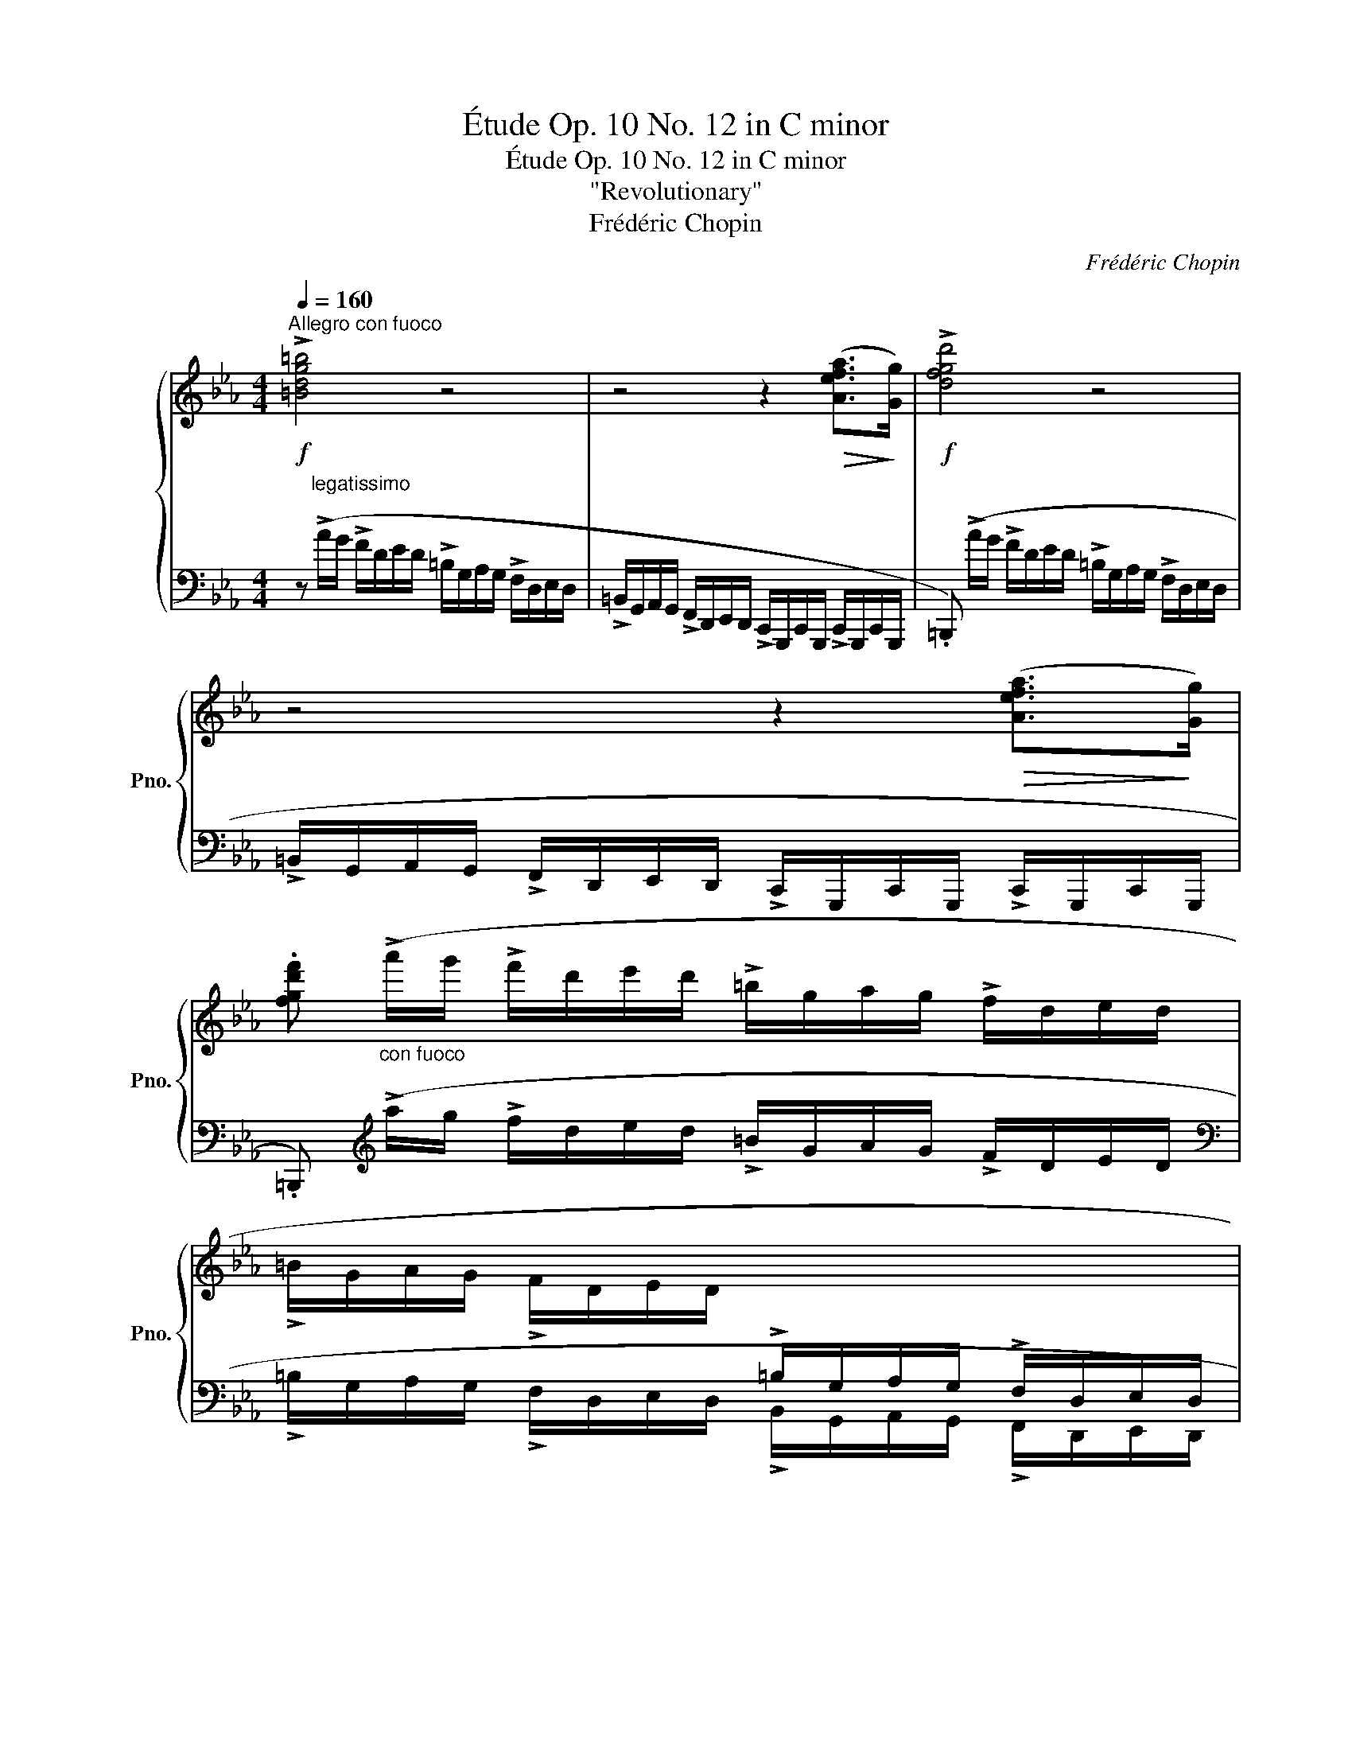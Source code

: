 X:1
T:Étude Op. 10 No. 12 in C minor
T:Étude Op. 10 No. 12 in C minor
T:"Revolutionary"
T:Frédéric Chopin
C:Frédéric Chopin
%%score { ( 1 3 4 ) | 2 }
L:1/8
Q:1/4=160
M:4/4
K:Eb
V:1 treble nm="鋼琴" snm="Pno."
V:3 treble 
V:4 treble 
V:2 bass 
V:1
!f!"^Allegro con fuoco" !>![=Bdg=b]4 z4 | z4 z2!>(! ([Aefa]>!>)![Gg]) |!f! !>![dfgd']4 z4 | %3
 z4 z2!>(! ([Aefa]>!>)![Gg]) | %4
 .[fgd'f']"_con fuoco" (!>!a'/g'/ !>!f'/d'/e'/d'/ !>!=b/g/a/g/ !>!f/d/e/d/ | %5
 !>!=B/G/A/G/ !>!F/D/E/D/[I:staff +1] !>!=B,/G,/A,/G,/ !>!F,/D,/E,/D,/ | %6
 C,/=B,,/)(G,/F,/ E,/D,/E,/D,/ C,/B,,/)(_B,/A,/ G,/F,/G,/F,/ | %7
 E,/D,/)(E/D/ C/=B,/C/B,/ A,/G,/A,/G,/ F,/E,/F,/E,/ | C,)[I:staff -1] z z2 z4 | %9
 z4 z!f! z/!<(! ([cc']<[dd'][ee']/)!<)! | !>![ee']4 z!p! z/!<(! [Gceg]<[Gceg][Gceg]/!<)! | %11
!>(! (([Ac-e-a]4!>)! [Gceg]))!f! z/!<(! ([cc']<[dd'][ee']/)!<)! | %12
 !>![ee']4 z!p! z/!<(! [Gceg]<[Gceg][Gceg]/!<)! |"^ten." ([=Ace=a]8 | %14
 .[d=ad']) z !>![Gdg]2 z z/ ([G_dg]<!>![_Ad_a][Gdg]/) | %15
 ([Gcg][cc']/) z/ !>![Fcf]2 z z/ ([Fcf]<!>![Gcg][Fcf]/) | !>![=Ec=e]6- [Ece]>[_E_e] | =B4 z4 | z8 | %19
 z4 z!p! z/!<(! ([cc']<[dd'][ee']/)!<)! | !>![ee']4 z!p! z/!<(! [Gceg]<[Gceg][Gceg]/!<)! | %21
 (([Ac-e-a]4 [Gceg])) z/"_cresc." ([cc']<[dd'][ee']/) | %22
 !>![ee']4 z!p! z/!<(! [Gceg]<[Gceg]!<)![Gceg]/ |"^ten." [=Aef=a]8 | %24
!p! [Bfb]3 [Bfb]2"_cresc." [Bgb]2 [=Bg=b]- | %25
 [Bgb] [cg_bc']2 [^cb^c']2"_stretto" [dbd'][ebe'][=eb=e'] | !>![fbd'f']4 [dfbd']2!>(! [ef=a]2!>)! | %27
 z8 |!f! !>![=B^d^g=b]6!<(! ([^D^G=B^d]>[^E^e])!<)! | !>![^F^A^d^f]6!<(! ([Ff]>[^G^g])!<)! | %30
 !>![=A^c^f=a]6!<(! ([^C^FAc]>[^D^d])!<)! | !>![=E^G^c=e]6!<(! ([Ee]>[^F^f])!<)! | %32
 !>![^G^d^f^g]6!<(! ([Gdfg]>!<)![^A^a] | %33
 .[_c=f_a_c']2)"_cresc." !>![_Bfa_b]4!<(! ([Bfab]>!<)![=c=c'] | .[_dgb_d']2) !>![cgbc']2 z4 | z8 | %36
!ff! ([ac'f'a']4 [fc'f']2 [cfc']2) | ((!>![Bf-b]4 [Afa]2)) z2 | ([ac'f'a']4 [fc'f']2 [cfc']2) | %39
 !>![cfc']6!<(! ([=Bf=b]>!<)![cc']) |!ff! !>![df=bd']4 z4 | z4 z2 ([Aefa]>[Gg]) | !>![fgd'f']4 z4 | %43
 z4 z2!>(! ([Aefa]>!>)![Gg]) | .[fgd'g'] (!>!a'/g'/ !>!f'/d'/e'/d'/ !>!=b/g/a/g/ !>!f/d/e/d/ | %45
 !>!=B/G/A/G/ !>!F/D/E/D/[I:staff +1] !>!=B,/G,/A,/G,/ !>!F,/D,/E,/D,/ | %46
 C,/=B,,/)(G,/F,/ E,/D,/E,/D,/ C,/B,,/)(_B,/A,/ G,/F,/G,/F,/ | %47
 E,/D,/)(E/D/ C/=B,/C/B,/ A,/G,/A,/G,/ F,/E,/F,/E,/ | C,)[I:staff -1] z z2 z4 | %49
 z4 z!f! z/!<(! ([cc']/ (3[^c^c'][dd']3/2!<)![ee']/) | %50
 !>![ee']4 z!p! z/ [Gceg]<!<(![Gceg][Gceg]/!<)! | %51
 ((!>![Ac-e-a]4 (3.[Gceg])) ([=B=b][cc']!<(! (3:2:4[^c^c'][dd'])z/!<)![ee']/ | %52
 !>![ee']4 z!p! z/ [Gceg]<!<(![Gceg][Gceg]/!<)! | (!>![=Ace=a]8 | %54
 !arpeggio!.[=Ad=ad']) z !>![Gdg]2 (3z [G_dg][Gdg] (3:2:4([Gdg][_Ad_a])z/[Gdg]/ | %55
 ([Gcg]/[cc']/) z !>![Fcf]2 (3z [Fcf][Fcf]!<(! ([=Ec=e]/[Fcf]/[Gcg]/)!<)!z/4[Fcf]/4 | %56
 .[=Ec=e]2 !>![_E_e]4- [Ee]>[Ee] | =B4 z4 | z8 | %59
 z4 (3z ([=B=b]!<(![cc'] (3:2:4[^cc'][dd'])z/[ee']/!<)! | %60
 !>![ee']4 z!p! z/ [Gceg]<!<(![Gceg][Gceg]/!<)! | %61
 ((!>![Ac-e-a]4 (3.[Gceg]))!<(! [=B=b][cc'] ([^c^c']/[dd']/!<)![ff']/)z/4[ee']/4 | %62
 !>![ee']4 z!p! z/!<(! [Gceg]<[Gceg]!<)![Gceg]/ | !>![=Ae=a]8 | %64
!ff! (!>![B_db]4 [ABda]2 [_GBd_g]>[FBdf]) | ((!>![FB-_df]4 [=EB=e]2)) z2 | %66
!f! ([A_c_fa]4 [_GA_c_g]2 [_FAc_f]>[EAce]) | ((!>![EA-_ce]4 [=DA=d]2)) z2 | !>![=Ge=g]8 | %69
[K:Eb] (!>!g4- g3 f) |!p! (f4 e4) | (ef/e/ _d>e f2 A2) | !>![Ec]8- | [Ec]8 | %74
"_smorz" (c3 =B d2) z2 | z8 |"^sotto voce" c8- |!<(! (c4 =d4!<)! | [=EG=e]8) | %79
!p!"^poco rallent"[Q:1/4=110]"^."!<(! (c6 [=Bd]2!<)! | %80
!ff! .[=EGc=e])"_ed appassionato"[Q:1/4=160]"^a tempo" (a'/g'/ =e'/c'/_d'/c'/ _b/g/a/g/ =e/c/_d/c/ | %81
 B/G/A/G/ =E/C/_D/C/[I:staff +1] B,/G,/A,/G,/ =E,/C,/_D,/C,/) | .[C,F,=A,C]4 .[C,F,_A,C]4 | %83
 .[C,F,G,C]2 .[C,=E,G,C]2[I:staff -1] z4 |] %84
V:2
 z"^legatissimo" (!>!A/G/ !>!F/D/E/D/ !>!=B,/G,/A,/G,/ !>!F,/D,/E,/D,/ | %1
 !>!=B,,/G,,/A,,/G,,/ !>!F,,/D,,/E,,/D,,/ !>!C,,/G,,,/C,,/G,,,/ !>!C,,/G,,,/C,,/G,,,/ | %2
 .=B,,,) (!>!A/G/ !>!F/D/E/D/ !>!=B,/G,/A,/G,/ !>!F,/D,/E,/D,/ | %3
 !>!=B,,/G,,/A,,/G,,/ !>!F,,/D,,/E,,/D,,/ !>!C,,/G,,,/C,,/G,,,/ !>!C,,/G,,,/C,,/G,,,/ | %4
 .=B,,,)[K:treble] (!>!a/g/ !>!f/d/e/d/ !>!=B/G/A/G/ !>!F/D/E/D/ | %5
[K:bass] !>!=B,/G,/A,/G,/ !>!F,/D,/E,/D,/ !>!B,,/G,,/A,,/G,,/ !>!F,,/D,,/E,,/D,,/ | %6
 C,,/=B,,,/)(G,,/F,,/ E,,/D,,/E,,/D,,/"^cresc." C,,/B,,,/)(_B,,/A,,/ G,,/F,,/G,,/F,,/ | %7
!<(! E,,/D,,/)(E,/D,/!<)!!>(! C,/=B,,/C,/B,,/ A,,/G,,/A,,/G,,/ F,,/E,,/F,,/!>)!E,,/) | %8
!<(! (C,,/G,,/C,/D,/ E,/G,/C/D/!<)!!>(! E/D/C/G,/ E,/D,/C,/G,,/)!>)! | %9
 (C,,/!<(!G,,/C,/!<)!D,/!>(! E,/D,/!>)!C,/G,,/) (C,,/!<(!G,,/C,/!<)!D,/!>(! E,/D,/!>)!C,/G,,/) | %10
 (C,,/!<(!G,,/C,/D,/ E,/G,/C/D/!<)!!>(! E/D/C/G,/ E,/D,/C,/!>)!G,,/) | %11
 (C,,/!<(!G,,/C,/!<)!D,/!>(! E,/D,/!>)!C,/G,,/) (C,,/!<(!G,,/C,/!<)!D,/!>(! E,/D,/!>)!C,/G,,/) | %12
 (C,,/!<(!G,,/C,/D,/ E,/G,/C/D/!<)!!>(! E/D/C/G,/ E,/D,/C,/!>)!G,,/) | %13
 (C,,/^F,,/C,/D,/ E,/D,/C,/F,,/) (C,,/F,,/C,/D,/ E,/D,/C,/F,,/) | %14
 (=B,,,/!<(!=B,,/D,/!<)!G,/ D/G,/D,/B,,/) (_B,,,/_B,,/_D,/G,/ _D/G,/D,/B,,/) | %15
 (=A,,,/=A,,/C,/F,/ C/F,/C,/A,,/) (_A,,,/_A,,/C,/F,/ C/F,/C,/A,,/) | %16
 (G,,,/!<(!G,,/C,/=B,,/ _D,/C,/=D,/^C,/ E,/D,/=E,/^D,/ F,/E,/_G,/F,/!<)! | %17
!>(! =G,/^F,/A,/G,/ _B,/A,/G,/=F,/ E,/D,/C,/=B,,/ A,,/G,,/!>)!F,,/D,,/) | %18
!<(! (C,,/G,,/C,/D,/ E,/G,/C/D/!<)!!>(! E/D/C/G,/ E,/D,/C,/G,,/)!>)! | %19
 (C,,/!<(!G,,/C,/!<)!D,/!>(! E,/D,/!>)!C,/G,,/) (C,,/!<(!G,,/C,/!<)!D,/!>(! E,/D,/!>)!C,/G,,/) | %20
 (C,,/!<(!G,,/C,/D,/ E,/G,/C/D/!<)!!>(! E/D/C/G,/ E,/D,/C,/!>)!G,,/) | %21
 (C,,/!<(!G,,/C,/!<)!D,/!>(! E,/D,/!>)!C,/G,,/) (C,,/!<(!G,,/C,/!<)!D,/!>(! E,/D,/!>)!C,/G,,/) | %22
 (C,,/!<(!G,,/C,/D,/ E,/G,/C/D/!<)!!>(! E/D/C/G,/ E,/D,/C,/!>)!G,,/) | %23
 (C,,/!<(!F,,/C,/!<)!D,/!>(! E,/D,/!>)!C,/F,,/) (C,,/!<(!F,,/C,/!<)!D,/!>(! E,/D,/!>)!C,/F,,/) | %24
 (D,,/B,,/_C,/B,,/ B,/B,,/C,/B,,/) (D,,/B,,/C,/B,,/ B,/B,,/C,/B,,/) | %25
 (=E,,/B,,/=C,/B,,/ B,/B,,/C,/B,,/) (F,,/B,,/B,/B,,/) (_G,,/B,,/B,/B,,/) | %26
 (F,,/!<(!B,,/D,/F,/ B,/D/G/>F/)!<)!!>(! (F/D/B,/G,/!>)! F,/E,/C,/F,,/ | %27
 .B,,,/) (_D,/C,/_C,/ B,,/=C,/_C,/B,,/ =A,,/C,/B,,/A,,/ ^G,,/B,,/A,,/G,,/ | %28
 .^G,,,) (^^F,,/^G,,/ =B,,/^D,/^A,,/B,,/ D,/^G,/^^C,/D,/ G,/=B,/^^F,/G,/ | %29
 .^D,,/) (^D/^E,/^F,/ ^A,/D/^^C,/^D,/ F,/A,/^^G,,/^A,,/ D,/F,/^E,,/^F,,/ | %30
 .^F,,,) (^E,,/^F,,/ =A,,/^C,/^G,,/A,,/ C,/^F,/^B,,/C,/ F,/=A,/^E,/F,/ | %31
 .^C,,/) (^C/^D,/=E,/ ^G,/C/^B,,/^C,/ E,/G,/^^F,,/^G,,/ C,/E,/^D,,/=E,,/ | %32
 .^B,,,/)!>(! (^D/^^F,/!>)!^G,/!>(! =A,/G,/^F,/=E,/ ^D,/^C,/^B,,/!>)!=A,,/ ^^F,,/^G,,/^D,,/G,,/ | %33
 .=D,,/)!>(! (=F/=A,/!>)!_B,/!>(! _C/B,/_A,/_G,/ F,/E,/=D,/_C,/!>)! =A,,/B,,/F,,/B,,/ | %34
 .=E,,/) (G/=B,/C/ _D/C/_B,/A,/ G,/F,/=E,/G,/ F,/E,/_D,/C,/ | %35
 =B,,/C,/_D,/C,/ _B,,/A,,/G,,/F,,/ =E,,/_D,,/C,,/=B,,,/ C,,/_B,,,/A,,,/G,,,/) | %36
 (F,,,/C,,/F,,/G,,/ A,,/C,/F,/G,/!<(! A,/C/F/!<)!G/!>(! A/G/F/!>)!C/ | %37
 _D/F/D/A,/ F,/_D,/A,,/F,,/ _D,,/A,,,/D,,/F,,/ D,,/A,,,/D,,/F,,/) | %38
 (F,,,/C,,/F,,/G,,/ A,,/C,/F,/G,/ A,/C/F/G/ A/G/F/C/ | %39
 =D/F/D/C/ A,/F,/=D,/C,/ A,,/F,,/=D,,/C,,/ A,,,/C,,/D,,/A,,/) | %40
 !wedge![G,,,G,,] (!>!A/G/ !>!F/D/E/D/ !>!=B,/G,/A,/G,/ !>!F,/D,/E,/D,/ | %41
 !>!=B,,/G,,/A,,/G,,/ !>!F,,/D,,/E,,/D,,/ !>!C,,/G,,,/C,,/G,,,/ !>!C,,/G,,,/C,,/G,,,/ | %42
 .=B,,,)!f! (!>!A/G/ !>!F/D/E/D/ !>!=B,/G,/A,/G,/ !>!F,/D,/E,/D,/ | %43
 !>!=B,,/G,,/A,,/G,,/ !>!F,,/D,,/E,,/D,,/ !>!C,,/G,,,/C,,/G,,,/ !>!C,,/G,,,/C,,/G,,,/ | %44
 .=B,,)[K:treble] (!>!a/g/ !>!f/d/e/d/ !>!=B/G/A/G/ !>!F/D/E/D/ | %45
[K:bass] !>!=B,/G,/A,/G,/ !>!F,/D,/E,/D,/ !>!B,,/G,,/A,,/G,,/ !>!F,,/D,,/E,,/D,,/ | %46
 C,,/=B,,,/)(G,,/F,,/ E,,/D,,/E,,/D,,/"^cresc." C,,/B,,,/)(_B,,/A,,/ G,,/F,,/G,,/F,,/ | %47
!<(! E,,/D,,/)(E,/D,/!<)!!>(! C,/=B,,/C,/B,,/ A,,/G,,/A,,/G,,/ F,,/E,,/F,,/!>)!E,,/) | %48
!<(! (C,,/G,,/C,/D,/ E,/G,/C/D/!<)!!>(! E/D/C/G,/ E,/D,/C,/G,,/)!>)! | %49
 (C,,/!<(!G,,/C,/!<)!D,/!>(! E,/D,/!>)!C,/G,,/) (C,,/!<(!G,,/C,/!<)!D,/!>(! E,/D,/!>)!C,/G,,/) | %50
 (C,,/!<(!G,,/C,/D,/ E,/G,/C/D/!<)!!>(! E/D/C/G,/ E,/D,/C,/!>)!G,,/) | %51
 (C,,/!<(!G,,/C,/!<)!D,/!>(! E,/D,/!>)!C,/G,,/)!f! (C,,/!<(!G,,/C,/!<)!D,/!>(! E,/D,/!>)!C,/G,,/) | %52
 (C,,/!<(!G,,/C,/D,/ E,/G,/C/D/!<)!!>(! E/D/C/G,/ E,/D,/C,/!>)!G,,/) | %53
 (C,,/^F,,/C,/D,/ E,/D,/C,/F,,/) (C,,/F,,/C,/D,/ E,/D,/C,/F,,/) | %54
 (=B,,,/!<(!=B,,/D,/!<)!G,/ D/G,/D,/B,,/) (_B,,,/_B,,/_D,/G,/ _D/G,/D,/B,,/) | %55
 (=A,,,/=A,,/C,/F,/ C/F,/C,/A,,/) (_A,,,/_A,,/C,/F,/ C/F,/C,/A,,/) | %56
 (G,,,/!<(!G,,/C,/=B,,/ _D,/C,/=D,/^C,/ E,/D,/=E,/^D,/ F,/E,/_G,/F,/!<)! | %57
!>(! G,/^F,/A,/G,/ _B,/A,/G,/=F,/ E,/D,/C,/=B,,/ A,,/G,,/!>)!F,,/D,,/) | %58
!<(! (C,,/G,,/C,/D,/ E,/G,/C/D/!<)!!>(! E/D/C/G,/ E,/D,/C,/G,,/)!>)! | %59
 (C,,/!<(!G,,/C,/!<)!D,/!>(! E,/D,/!>)!C,/G,,/)!f! (C,,/!<(!G,,/C,/!<)!D,/!>(! E,/D,/!>)!C,/G,,/) | %60
 (C,,/!<(!G,,/C,/D,/ E,/G,/C/D/!<)!!>(! E/D/C/G,/ E,/D,/C,/!>)!G,,/) | %61
 (C,,/!<(!G,,/C,/!<)!D,/!>(! E,/D,/!>)!C,/G,,/)!f! (C,,/!<(!G,,/C,/!<)!D,/!>(! E,/D,/!>)!C,/G,,/) | %62
 (C,,/!<(!G,,/C,/D,/ E,/G,/C/D/!<)!!>(! E/D/C/G,/ E,/D,/C,/!>)!G,,/) | %63
 (C,,/!<(!^F,,/C,/D,/ E,/D,/C,/F,,/) (C,,/"^cresc."F,,/C,/D,/ E,/D,/C,/!<)!F,,/) | %64
 (_D,,/!<(!_D,/_G,/A,/!<)!!>(! B,/A,/G,/!>)!D,/) (D,,/!<(!D,/G,/A,/!<)!!>(! B,/A,/G,/!>)!D,/) | %65
!<(! (_D,,/_D,/=G,/B,/!<)!!>(! _D/C/B,/A,/ G,/F,/=E,/_D,/ C,/B,,/A,,/!>)!G,,/) | %66
 (_C,,/!<(!_C,/_F,/!<)!_G,/!>(! A,/G,/F,/!>)!C,/) (C,,/!<(!C,/F,/!<)!G,/!>(! A,/G,/F,/!>)!C,/) | %67
 (_C,,/!<(!_C,/=F,/!<)!A,/!>(! _C/B,/A,/_G,/ F,/E,/=D,/!>)!C,/ B,,/A,,/_G,,/F,,/) | %68
 (B,,,/!p!!<(!B,,/E,/!<)!F,/!>(! =G,/F,/E,/!>)!B,,/) (B,,,/!<(!B,,/E,/!<)!F,/!>(! =G,/F,/E,/!>)!B,,/) | %69
[K:Eb] (=B,,,/!<(!=B,,/D,/!<)!G,/!>(! D/G,/D,/!>)!B,,/) (B,,,/!<(!B,,/D,/!<)!G,/!>(! D/G,/D,/!>)!B,,/) | %70
 (C,,/!<(!G,,/C,/D,/ E,/G,/C/D/!<)!!>(! E/D/C/G,/ E,/D,/C,/!>)!G,,/) | %71
 (F,,,/!<(!_D,,/F,,/G,,/ A,,/_D,/F,/G,/!<)!!>(! A,/G,/F,/D,/ A,,/F,,/D,,/!>)!A,,,/ | %72
 .G,,,) (=E,,/^D,,/ F,,/E,,/_G,,/F,,/ =G,,/^F,,/A,,/G,,/ =A,,/^G,,/B,,/A,,/ | %73
 _C,/B,,/=C,/=B,,/ _D,/C,/=D,/^C,/ E,/D,/=E,/^D,/ F,/E,/_G,/F,/ | %74
 =G,/^F,/A,/G,/ _B,/A,/G,/=F,/ E,/D,/F,/E,/ G,/F,/E,/D,/ | %75
 C,/=B,,/D,/C,/ B,,/_A,,/G,,/^F,,/ G,,/A,,/=F,,/G,,/ E,,/F,,/D,,/E,,/ | %76
 .C,,) (_D/C/ _B,/G,/A,/G,/ =E,/C,/_D,/C,/ _B,,/G,,/A,,/G,,/ | %77
!pp! F,,/C,,/F,,/C,,/ F,,/C,,/F,,/C,,/ F,,/C,,/F,,/C,,/ F,,/C,,/F,,/C,,/ | %78
!>(! .C,) (_D/C/ B,/G,/A,/G,/ =E,/C,/_D,/C,/ B,,/G,,/A,,/!>)!G,,/ | %79
 F,,/C,,/F,,/C,,/ F,,/C,,/F,,/C,,/ F,,/C,,/F,,/C,,/ F,,/C,,/F,,/C,,/ | %80
 .C,)[K:treble] (a/g/ =e/c/_d/c/ _B/G/A/G/ =E/C/D/C/ | %81
[K:bass] B,/G,/A,/G,/ =E,/C,/_D,/C,/ B,,/G,,/A,,/G,,/ =E,,/C,,/_D,,/C,,/) | %82
 .[F,,,F,,]4 .[F,,,F,,]4 | .[C,,,C,,]2 .[C,,,C,,]2 z4 |] %84
V:3
 x8 | x8 | x8 | x8 | x8 | x8 | x8 | x8 | x8 | x8 | x8 | x8 | x8 | x8 | x8 | x8 | x8 | %17
 ((!>![Ee]2 [Dd]2)) z4 | x8 | x8 | x8 | x8 | x8 | x8 | x8 | x8 | z6 (d'>c' | .[dfb]) z z2 z4 | x8 | %29
 x8 | x8 | x8 | x8 | x8 | x8 | x8 | x8 | x8 | x8 | x8 | x8 | x8 | x8 | x8 | x8 | x8 | x8 | x8 | %48
 x8 | x8 | x8 | x8 | x8 | x8 | x8 | x8 | z2 c6 | ((!>![Ee]2 [Dd]2)) z4 | x8 | x8 | x8 | x8 | x8 | %63
 x8 | x8 | x8 | x8 | x8 | x8 |[K:Eb] G4 !>!G4 | [Gc]8 | [FA]8 | x8 | x8 | [DF]6 z2 | x8 | %76
 C z z2 z4 | [FA]8 | x8 | [CA]8 | x8 | x8 | x8 | x8 |] %84
V:4
 x8 | x8 | x8 | x8 | x8 | x8 | x8 | x8 | x8 | x8 | x8 | x8 | x8 | x8 | x8 | x8 | x8 | x8 | x8 | %19
 x8 | x8 | x8 | x8 | x8 | x8 | x8 | x8 | x8 | x8 | x8 | x8 | x8 | x8 | x8 | x8 | x8 | x8 | x8 | %38
 x8 | x8 | x8 | x8 | x8 | x8 | x8 | x8 | x8 | x8 | x8 | x8 | x8 | x8 | x8 | x8 | x8 | x8 | x8 | %57
 x8 | x8 | x8 | x8 | x8 | x8 | x8 | x8 | x8 | x8 | x8 | x8 |[K:Eb] d8 | x8 | x8 | x8 | x8 | x8 | %75
 x8 | x8 | x8 | x8 | (G4 F4) | x8 | x8 | x8 | x8 |] %84

